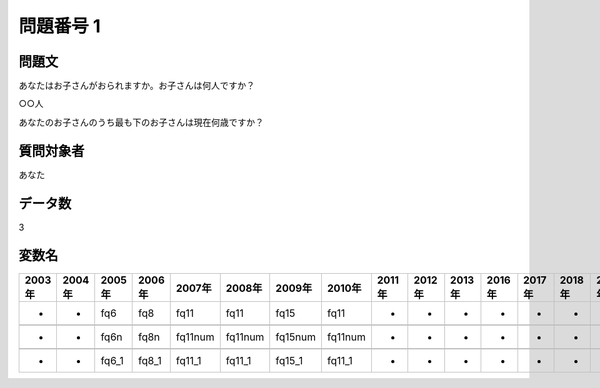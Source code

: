 ====================================================================================================
問題番号 1
====================================================================================================



.. rst-class:: question
問題文
==================


あなたはお子さんがおられますか。お子さんは何人ですか？







○○人





あなたのお子さんのうち最も下のお子さんは現在何歳ですか？





.. rst-class:: target
質問対象者
==================

あなた




.. rst-class:: question
データ数
==================


3




.. rst-class:: value_name
変数名
==================

.. csv-table::
   :header: 2003年 ,2004年 ,2005年 ,2006年 ,2007年 ,2008年 ,2009年 ,2010年 ,2011年 ,2012年 ,2013年 ,2016年 ,2017年 ,2018年 ,2020年

     -,  -,    fq6,    fq8,     fq11,     fq11,     fq15,     fq11,  -,  -,  -,  -,  -,  -,  -,

     -,  -,   fq6n,   fq8n,  fq11num,  fq11num,  fq15num,  fq11num,  -,  -,  -,  -,  -,  -,  -,

     -,  -,  fq6_1,  fq8_1,   fq11_1,   fq11_1,   fq15_1,   fq11_1,  -,  -,  -,  -,  -,  -,  -,
